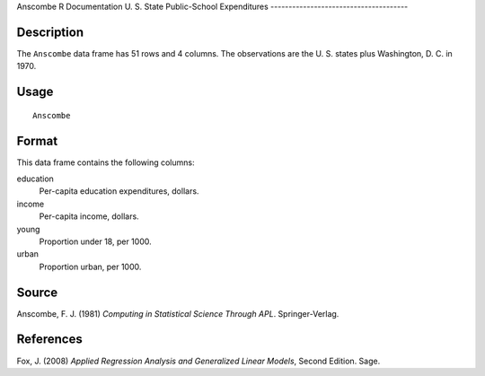 Anscombe
R Documentation
U. S. State Public-School Expenditures
--------------------------------------

Description
~~~~~~~~~~~

The ``Anscombe`` data frame has 51 rows and 4 columns. The
observations are the U. S. states plus Washington, D. C. in 1970.

Usage
~~~~~

::

    Anscombe

Format
~~~~~~

This data frame contains the following columns:

education
    Per-capita education expenditures, dollars.

income
    Per-capita income, dollars.

young
    Proportion under 18, per 1000.

urban
    Proportion urban, per 1000.


Source
~~~~~~

Anscombe, F. J. (1981)
*Computing in Statistical Science Through APL*. Springer-Verlag.

References
~~~~~~~~~~

Fox, J. (2008)
*Applied Regression Analysis and Generalized Linear Models*, Second
Edition. Sage.


